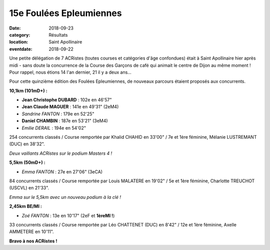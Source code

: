 15e Foulées Epleumiennes
========================

:date: 2018-09-23
:category: Résultats
:location: Saint Apollinaire
:eventdate: 2018-09-22

Une petite délégation de 7 ACRistes (toutes courses et catégories d'âge confondues) était à Saint Apollinaire hier après midi - sans doute la concurrence de la Course des Garçons de café qui animait le centre de Dijon au même moment ! Pour rappel, nous étions 14 l'an dernier, 21 il y a deux ans...

Pour cette quinzième édition des Foulées Epleumiennes, de nouveaux parcours étaient proposés aux concurrents.

**10,1km (101mD+) :**

- **Jean Christophe DUBARD** : 102e en 46'57"
- **Jean Claude MAGUER** : 141e en 49'31" (2eM4)
- *Sandrine FANTON* : 179e en 52'25"
- **Daniel CHAMBIN** : 187e en 53'21" (3eM4)
- *Emilie DERAIL* : 194e en 54'02"

254 concurrents classés / Course remportée par Khalid CHAHID en 33'00" / 7e et 1ère féminine, Mélanie LUSTREMANT (DUC) en 38'32".

.. image:: http://assets.acr-dijon.org/stapo181.jpg

*Deux vaillants ACRistes sur le podium Masters 4 !*

**5,5km (50mD+) :**

- *Emma FANTON* : 27e en 27'06" (3eCA)

84 concurrents classés / Course remportée par Louis MALATERE en 19'02" / 5e et 1ère féminine, Charlotte TREUCHOT (USCVL) en 21'33".

.. image:: http://assets.acr-dijon.org/stapo182.jpg

*Emma sur le 5,5km avec un nouveau podium à la clé !*

**2,45km BE/MI :**

- *Zoé FANTON* : 13e en 10'17" (2eF et **1èreMI !**)

33 concurrents classés / Course remportée par Léo CHATTENET (DUC) en 8'42" / 12e et 1ère féminine, Axelle AMMETERE en 10'11".

**Bravo à nos ACRistes !**
